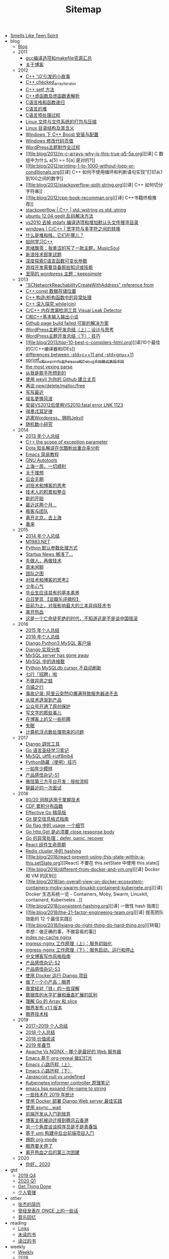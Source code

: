 #+TITLE: Sitemap

- [[file:index.org][Smells Like Teen Spirit]]
- blog
  - [[file:blog/index.org][Blog]]
  - 2011
    - [[file:blog/2011/gcc-compile-and-makefile-resource.org][gcc编译选项和makefile资源汇总]]
    - [[file:blog/2011/about-blog.org][关于博客]]
  - 2012
    - [[file:blog/2012/cpp-little-story-about-string-terminator.org][C++ '\0'引发的小故事]]
    - [[file:blog/2012/c-checked_array_iterator.org][C++ checked_array_iterator]]
    - [[file:blog/2012/cpp-setf.org][C++ setf 方法]]
    - [[file:blog/2012/cpp-vtable.org][C++虚函数及虚函数表解析]]
    - [[file:blog/2012/c-language-stack-and-recursion.org][C语言栈和函数递归]]
    - [[file:blog/2012/c-language-heap.org][C语言的堆]]
    - [[file:blog/2012/c-language-preprocess.org][C语言预处理过程]]
    - [[file:blog/2012/linux-file-and-file-tar-zip.org][Linux 文件与文件系统的打包与压缩]]
    - [[file:blog/2012/linux-context-meanning.org][Linux 目录结构及其含义]]
    - [[file:blog/2012/windows-boost-install-config.org][Windows 下 C++ Boost 安装与配置]]
    - [[file:blog/2012/windows-change-code-page-value.org][Windows 修改代码页值]]
    - [[file:blog/2012/create-wordpress-themes.org][WordPress主题制作全过程]]
    - [[file:blog/2012/in-c-arrays-why-is-this-true-a5-5a.org][[译] C 数组中为什么 a[5] == 5[a] 是对的?]]
    - [[file:blog/2012/printing-1-to-1000-without-loop-or-conditionals.org][[译] C++ 如何不使用循环和判断语句实现“打印从1到100之间的数字]]
    - [[file:blog/2012/stackoverflow-split-string.org][[译] C++ 如何切分字符串]]
    - [[file:blog/2012/cpp-book-recomman.org][[译] C++书籍终极推荐]]
    - [[file:blog/2012/stdwstring-vs-stdstring.org][stackoverflow | C++ | std::wstring vs std::string]]
    - [[file:blog/2012/ubuntu-12-04-gedit-charset-encoding.org][ubuntu 12.04 gedit 乱码解决方法]]
    - [[file:blog/2012/vs2010-delete-stdafx-and-add-header-file-search-directory.org][vs2010 去掉 stdafx 编译选项和增加默认头文件搜寻目录]]
    - [[file:blog/2012/windows-single-wide-char-conver.org][windows | C/C++ | 宽字符与多字符之间的转换]]
    - [[file:blog/2012/what-and-where-are-the-stack-and-heap.org][什么是堆和栈，它们在哪儿？]]
    - [[file:blog/2012/how-to-learn-cpp.org][如何学习C++]]
    - [[file:blog/2012/thinking-new-wp-theme-musicsoul.org][思绪飘零：我羞涩的写了一款主题，MusicSoul]]
    - [[file:blog/2012/sina-written-exam.org][新浪技术部笔试题]]
    - [[file:blog/2012/deep-explore-c-va-arg.org][深度探索C语言函数可变长参数]]
    - [[file:blog/2012/game-programming-knowledge-and-skills.org][游戏开发需要具备那些知识或技能]]
    - [[file:blog/2012/wordpress-theme-keepsimple.org][至简的 wordpress 主题：keepsimple]]
  - 2013
    - [[file:blog/2013/macscnetworkreachabilitycreatewithaddress-refernce-from.org]["SCNetworkReachabilityCreateWithAddress" reference from]]
    - [[file:blog/2013/cpp-const-member-store-location.org][C++ const 数据存储位置]]
    - [[file:blog/2013/exception-handle-in-constructor-destructor-.org][C++ 构造/析构函数中的异常处理]]
    - [[file:blog/2013/deep-into-while-cin.org][C++ 深入探究 while(cin)]]
    - [[file:blog/2013/visual-leak-detector.org][C/C++ 内存泄漏检测工具 Visual Leak Detector]]
    - [[file:blog/2013/talk-about-c-and-cpp-base-input-output.org][C和C++基本输入输出小谈]]
    - [[file:blog/2013/github-jekyll-page-build-failed.org][Github page build failed 可能的解决方案]]
    - [[file:blog/2013/wp-theme-design-and-thinking.org][WordPress主题开发总结（上）：设计与思考]]
    - [[file:blog/2013/wp-theme-skill.org][WordPress主题开发总结（下）：技巧]]
    - [[file:blog/2013/top-10-best-c-compilers-html.org][[译]10个最佳的C/C++编译器和IDEs]]
    - [[file:blog/2013/differences-between-std-cpp11-and-std-gnu11.org][differences between -std=c++11 and -std=gnu++11]]
    - [[file:blog/2013/sprintf_s-and-swprintf_s-differ-in-release-and-debu.org][sprintf_s和swprintf_s在Release和Debug不同模式表现不同]]
    - [[file:blog/2013/the-most-vexing-parse-in-cpp.org][the most vexing parse]]
    - [[file:blog/2013/from-i-am-singer.org][从我是歌手所想到的]]
    - [[file:blog/2013/build-your-github-project-pages.org][使用 jekyll 为你的 Github 建立主页]]
    - [[file:blog/2013/analyse-new-delete-malloc-free.org][再谈 new/delete/malloc/free]]
    - [[file:blog/2013/about-recently-life.org][写写最近]]
    - [[file:blog/2013/about-domain-name-change.org][域名更换风波]]
    - [[file:blog/2013/link-fatal-errorlink1123-after-install-vs2012-use-vs2010.org][安装VS2012后使用VS2010:fatal error LNK 1123]]
    - [[file:blog/2013/low-of-demeter.org][得墨忒耳定律]]
    - [[file:blog/2013/from-wordpress-to-jeckyll.org][逃离Wordpress，拥抱Jekyll]]
    - [[file:blog/2013/rand-number-study.org][随机数小研究]]
  - 2014
    - [[file:blog/2014/2013-personal-review.org][2013 年个人总结]]
    - [[file:blog/2014/cpp-the-scrope-of-exception-param.org][C++ the scope of exception parameter]]
    - [[file:blog/2014/dota-commentator-youku-followers-rel-analyse.org][Dota 知名解说在优酷粉丝重合率分析]]
    - [[file:blog/2014/emacs-simple-tutorial.org][Emacs 简易教程]]
    - [[file:blog/2014/GNU-autotools.org][GNU Autotools]]
    - [[file:blog/2014/a-week-in-shanghai.org][上海一周，一切顺利]]
    - [[file:blog/2014/about-dream.org][关于理想]]
    - [[file:blog/2014/continent.org][后会无期]]
    - [[file:blog/2014/thinking-tech-and-blog.org][对技术和博客的思考]]
    - [[file:blog/2014/tech-person-accu-and-intergrate.org][技术人的积累和整合]]
    - [[file:blog/2014/new-start.org][新的开始]]
    - [[file:blog/2014/recently-two-month.org][最近这两个月...]]
    - [[file:blog/2014/team-geek.org][极客与团队]]
    - [[file:blog/2014/leave-beijing.org][离开北京，去上海]]
    - [[file:blog/2014/let-us-rework.org][重来]]
  - 2015
    - [[file:blog/2015/2014-personal-review.org][2014 年个人总结]]
    - [[file:blog/2015/m1983-net.org][M1983.NET]]
    - [[file:blog/2015/python-default-param-value.org][Python 默认参数处理方式]]
    - [[file:blog/2015/startup-aground.org][Startup News 搁浅了...]]
    - [[file:blog/2015/be-a-good-man-first-then-be-a-programmer.org][先做人，再做技术]]
    - [[file:blog/2015/weekend-chat.org][周末闲聊]]
    - [[file:blog/2015/the-problem-of-team.org][团队之困]]
    - [[file:blog/2015/thinking-tech-and-blog2.org][对技术和博客的思考2]]
    - [[file:blog/2015/Smells-Like-Teen-Spirit.org][少年心气]]
    - [[file:blog/2015/graduate-student-should-have-professional-skills.org][毕业生应该具有的基本素养]]
    - [[file:blog/2015/bai-ri-meng-lan.org][白日梦蓝 【豆瓣乐评摘抄】]]
    - [[file:blog/2015/important-books-for-me.org][目前为止，对我影响最大的三本非纯技术书]]
    - [[file:blog/2015/quit-hot.org][离开热血]]
    - [[file:blog/2015/talk-china-rock.org][这是一个亡命徒死绝的时代，不知道这是不是谈中国摇滚]]
  - 2016
    - [[file:blog/2016/2015-personal-review.org][2015 年个人总结]]
    - [[file:blog/2016/2016-personal-review.org][2016 年个人总结]]
    - [[file:blog/2016/django-python3-mysql.org][Django Python3 MySQL 客户端]]
    - [[file:blog/2016/django-multi-db.org][Django 实现分库]]
    - [[file:blog/2016/mysql-server-has-gone-away.org][MySQL server has gone away]]
    - [[file:blog/2016/mysql-connections.org][MySQL 中的连接数]]
    - [[file:blog/2016/python-mysqldb-cursor-not-auto-refrush.org][Python MySQLdb cursor 不自动刷新]]
    - [[file:blog/2016/qixing-jobs.org][七行「招聘」啦]]
    - [[file:blog/2016/buzuojingdizhiwa.org][不做井底之蛙]]
    - [[file:blog/2016/wuzhen.org][乌镇之行]]
    - [[file:blog/2016/accident-aliyun-io-full.org][事故记录: 阿里云突然IO爆满导致服务器进不去]]
    - [[file:blog/2016/from-tech-to-product.org][从技术逐渐到产品]]
    - [[file:blog/2016/wechat-ggh-copyright.org][公众号开通了原创保护]]
    - [[file:blog/2016/about-writing.org][写文字的那些事儿]]
    - [[file:blog/2016/blog-up-and-down.org][在博客上的又一些折腾]]
    - [[file:blog/2016/shimian.org][失眠]]
    - [[file:blog/2016/computer-float-operation-and-pl.org][计算机浮点数处理带来的问题]]
  - 2017
    - [[file:blog/2017/django-profile-tools.org][Django 调优工具]]
    - [[file:blog/2017/gopl-notes.org][Go 语言圣经学习笔记]]
    - [[file:blog/2017/mysql-utf8-to-utf8mb4.org][MySQL utf8->utf8mb4]]
    - [[file:blog/2017/python-hidden-features.org][Python隐藏（使用）技巧]]
    - [[file:blog/2017/forever-youthful.org][一如年少模样]]
    - [[file:blog/2017/thinking-product.org][产品感悟杂记-S1]]
    - [[file:blog/2017/wechat-open-grant.org][微信第三方平台开发：授权流程]]
    - [[file:blog/2017/recruit.org][聊最近的一次面试]]
  - 2018
    - [[file:blog/2018/the-80-20-principle-of-technique.org][80/20 同样适用于掌握技术]]
    - [[file:blog/2018/cdf.org][CDF 累积分布函数]]
    - [[file:blog/2018/effective-go-notes.org][Effective Go 精简版]]
    - [[file:blog/2018/git-commit-message-style-guide.org][Git 提交信息格式指南]]
    - [[file:blog/2018/go-flag-usage.org][Go flag 中的 usage 一个细节]]
    - [[file:blog/2018/go-http-get-close-body.org][Go http.Get 是必须要 close response body]]
    - [[file:blog/2018/go-defer-panic-reover.org][Go 的异常处理：defer, panic, recover]]
    - [[file:blog/2018/react-lifecycle.org][React 组件生命周期]]
    - [[file:blog/2018/redis-cluster-hash.org][Redis cluster 中的 hashing]]
    - [[file:blog/2018/react-prevent-using-this-state-within-a-this.setState.org][[React] 不要在 this.setState 中使用 this.state]]
    - [[file:blog/2018/different-from-docker-and-vm.org][[译] Docker 和 VM 的区别]]
    - [[file:blog/2018/an-overall-view-on-docker-ecosystem-containers-moby-swarm-linuxkit-containerd-kubernete.org][[译] Docker 生态系统一览 - Containers, Moby, Swarm, Linuxkit, containerd, Kubernetes ..]]
    - [[file:blog/2018/consistent-hashing.org][[译] 一致性 hash 指南]]
    - [[file:blog/2018/the-21-factor-engineeing-team.org][[译] 提高团队效能的 12 个最佳实践]]
    - [[file:blog/2018/lixiang-do-right-thing-do-hard-thing.org][[转载] 李想：做正确的事，不做容易的事]]
    - [[file:blog/2018/nginx-no-cache-index.org][index no-cache nginx]]
    - [[file:blog/2018/ingress-nginx-code-analysis-1.org][ingress-nginx 工作原理（上）：服务初始化]]
    - [[file:blog/2018/ingress-nginx-code-analysis-2.org][ingress-nginx 工作原理（下）：服务启动、运行和停止]]
    - [[file:blog/2018/blog-style-guide.org][中文博客写作风格指南]]
    - [[file:blog/2018/thinking-product-2.org][产品感悟杂记-S2]]
    - [[file:blog/2018/thinking-product-3.org][产品感悟杂记-S3]]
    - [[file:blog/2018/docker-run-django-project.org][使用 Docker 运行 Django 项目]]
    - [[file:blog/2018/yanjie.org][做了一个小产品：眼界]]
    - [[file:blog/2018/money-misunderstood.org][我曾经对「钱」的一些误解]]
    - [[file:blog/2018/difference-between-scaling-horizontally-and-vertically-for-databases.org][数据库的水平扩展和垂直扩展的区别]]
    - [[file:blog/2018/understand-go-array-and-slice.org][理解 Go 的 Array 和 slice]]
    - [[file:blog/2018/yanjie-upgrade-1-1.org][眼界发布 v1.1 版本]]
    - [[file:blog/2018/yanjie-tech-stack.org][眼界技术栈]]
  - 2019
    - [[file:blog/2019/2017-2019-personal-review.org][2017~2019 个人总结]]
    - [[file:blog/2019/2018-personal-review.org][2018 个人总结]]
    - [[file:blog/2019/2018-reading.org][2018 价值阅读]]
    - [[file:blog/2019/2019-chun-jie.org][2019 年春节]]
    - [[file:blog/2019/apache-vs-nginx.org][Apache Vs NGINX – 哪个是最好的 Web 服务器]]
    - [[file:blog/2019/emacs-slide.org][Emacs 基于 org-reveal 做幻灯片]]
    - [[file:blog/2019/emacs-is-fun-1.org][Emacs 心路历程（上）]]
    - [[file:blog/2019/emacs-is-fun-2.org][Emacs 心路历程（下）]]
    - [[file:blog/2019/javascript-null-vs-undefined.org][Javascript null vs undefined]]
    - [[file:blog/2019/informer-controller-note.org][Kubernetes informer controller 原理笔记]]
    - [[file:blog/2019/emacs-lisp-expand-file-name-to-string.org][emacs lisp expand-file-name to string]]
    - [[file:blog/2019/tech-in-2019.org][一些技术在 2019 年统计]]
    - [[file:blog/2019/best-practices-for-docker-deploy-django.org][使用 Docker 部署 Django Web server 最佳实践]]
    - [[file:blog/2019/use-async-wait.org][使用 async...wait]]
    - [[file:blog/2019/intro-frontend-dev.org][前端开发从入门到放弃]]
    - [[file:blog/2019/blog-migrate-to-hk.org][博客主机被迫迁移到腾讯云香港]]
    - [[file:blog/2019/the-programmer-future.org][另一个角度谈谈程序员是不是青春饭]]
    - [[file:blog/2019/intro-to-umi.org][基于 umi 构建中后台前端项目入门]]
    - [[file:blog/2019/build-site-with-org-mode.org][拥抱 org-mode]]
    - [[file:blog/2019/close-yanjie.org][眼界要关停了]]
    - [[file:blog/2019/rexue-tb.org][离开热血之后的第三次团建]]
  - 2020
    - [[file:blog/2020/hello-2020.org][你好，2020]]
- gtd
  - [[file:gtd/2019-Q4.org][2019 Q4]]
  - [[file:gtd/2020-Q1.org][2020 Q1]]
  - [[file:gtd/index.org][Get Thing Done]]
  - [[file:gtd/personal-management.org][个人管理]]
- other
  - [[file:other/resume.org][张杰的简历]]
  - [[file:other/once.org][曾经发表在 ONCE 上的一些话]]
  - [[file:other/duomi.org][音乐回忆]]
- reading
  - [[file:reading/links.org][Links]]
  - [[file:reading/unread-books.org][未读的书]]
  - [[file:reading/read-books.org][读过的书]]
- weekly
  - [[file:weekly/index.org][Weekly]]
  - 2018
    - [[file:weekly/2018/11-12.org][2018-11, 2018-12]]
  - 2019
    - [[file:weekly/2019/01.org][2019-01]]
    - [[file:weekly/2019/02.org][2019-02]]
    - [[file:weekly/2019/03.org][2019-03]]
    - [[file:weekly/2019/04.org][2019-04]]
    - [[file:weekly/2019/05.org][2019-05]]
    - [[file:weekly/2019/06.org][2019-06]]
    - [[file:weekly/2019/07.org][2019-07]]
    - [[file:weekly/2019/08.org][2019-08]]
    - [[file:weekly/2019/09.org][2019-09]]
    - [[file:weekly/2019/10-12.org][2019-10 ~ 2019-12]]
  - 2020
    - [[file:weekly/2020/Q1.org][2020 Q1]]
- wiki
  - [[file:wiki/index.org][wiki]]
  - data-structure-and-algorithm
    - [[file:wiki/data-structure-and-algorithm/hash.org][hash]]
  - database
    - [[file:wiki/database/mongodb.org][MongoDB]]
    - [[file:wiki/database/mysql.org][MySQL]]
    - [[file:wiki/database/redis.org][Redis]]
  - desktop
    - [[file:wiki/desktop/ubuntu.org][Ubuntu]]
  - devops
    - [[file:wiki/devops/log.org][DevOps - 日志收集]]
    - [[file:wiki/devops/docker-tutorial.org][Docker 学习笔记]]
    - [[file:wiki/devops/docker-tutorial2.org][Docker 官方文档 翻译]]
    - [[file:wiki/devops/docker-resource.org][Docker 资源]]
    - [[file:wiki/devops/dockerfile-best-practice.org][Dockerfile 最佳实践]]
    - [[file:wiki/devops/grafana.org][Grafana]]
    - [[file:wiki/devops/k8s-ingress.org][K8s Ingress]]
    - [[file:wiki/devops/k8s-practice.org][K8s 实践]]
    - [[file:wiki/devops/k8s-resource.org][K8s 资源]]
    - [[file:wiki/devops/k8s-deployment-strategies.org][K8s 部署策略]]
    - [[file:wiki/devops/kubernetes-overview-api.org][Kubernetes API]]
    - [[file:wiki/devops/kubernetes-architecture-master-node-communication.org][Kubernetes Master-Node 通信]]
    - [[file:wiki/devops/kubernetes-containers-container-environment-variables.org][Kubernetes 容器环境变量]]
    - [[file:wiki/devops/kubernetes-containers-container-lifecycle-hooks.org][Kubernetes 容器生命周期 Hooks]]
    - [[file:wiki/devops/kubernetes-containers-runtime-class.org][Kubernetes 容器运行时类（Runtime Class）]]
    - [[file:wiki/devops/kubernetes-overview-objects.org][Kubernetes 对象]]
    - [[file:wiki/devops/kubernetes-workloads-pods.org][Kubernetes 工作负载 - Pod]]
    - [[file:wiki/devops/kubernetes-architecture-controller.org][Kubernetes 控制器]]
    - [[file:wiki/devops/kubernetes-components.org][Kubernetes 组件]]
    - [[file:wiki/devops/kubernetes-architechture-nodes.org][Kubernetes 节点]]
    - [[file:wiki/devops/kubernetes-containers-images.org][Kubernetes 镜像]]
    - [[file:wiki/devops/ps1.org][PS1]]
    - [[file:wiki/devops/prometheus.org][Prometheus]]
    - [[file:wiki/devops/ssh.org][SSH]]
    - [[file:wiki/devops/awk.org][awk]]
    - [[file:wiki/devops/cron.org][crontab]]
    - [[file:wiki/devops/find.org][find]]
    - [[file:wiki/devops/nginx.org][nginx]]
    - [[file:wiki/devops/rsync.org][rsync]]
    - [[file:wiki/devops/sed.org][sed]]
    - [[file:wiki/devops/systemd.org][systemd]]
    - [[file:wiki/devops/journalctl.org][systemd]]
    - [[file:wiki/devops/tar.org][tar]]
    - [[file:wiki/devops/tmux.org][tmux]]
    - [[file:wiki/devops/monitor-based-on-prometheus.org][基于 Prometheus 监控告警]]
    - [[file:wiki/devops/ops-faq.org][运维 FAQ]]
    - [[file:wiki/devops/process-mgr.org][进程管理]]
  - growing
    - [[file:wiki/growing/think-back.org][一日三省]]
    - [[file:wiki/growing/mgr.org][个人管理]]
    - [[file:wiki/growing/online-course.org][在线课程]]
    - [[file:wiki/growing/programmer.org][技术人]]
  - os
    - [[file:wiki/os/epoll.org][I/O 多路复用]]
    - [[file:wiki/os/other.org][其他]]
    - [[file:wiki/os/difference-between-multicore-and-multiprocessor.org][多核和多处理器的区别]]
- youth
  - [[file:youth/in-hefei-s1.org][在合肥-S1]]
  - [[file:youth/in-hefei-10.org][在合肥-S10: 年后]]
  - [[file:youth/in-hefei-11.org][在合肥-S11: 聊聊]]
  - [[file:youth/in-hefei-12.org][在合肥-S12：意义在哪里？]]
  - [[file:youth/in-hefei-13.org][在合肥-S13：七月、八月、九月]]
  - [[file:youth/in-hefei-S14.org][在合肥-S14：两年]]
  - [[file:youth/in-hefei-s15.org][在合肥-S15：再见七行]]
  - [[file:youth/in-hefei-s2.org][在合肥-S2]]
  - [[file:youth/in-hefei-s3.org][在合肥-S3]]
  - [[file:youth/in-hefei-s4.org][在合肥-S4]]
  - [[file:youth/in-hefei-s5.org][在合肥-S5]]
  - [[file:youth/in-hefei-s6.org][在合肥-S6]]
  - [[file:youth/in-hefei-s7.org][在合肥-S7: 这一年多(上篇)]]
  - [[file:youth/in-hefei-s8.org][在合肥-S8: 这一年多(下篇)]]
  - [[file:youth/in-hefei-s9.org][在合肥-S9: 生活]]
  - [[file:youth/in-hefei-s0.org][在合肥-序]]
  - [[file:youth/in-hangzhou-s0.org][在杭州-序]]
  - [[file:youth/in-xinong-s10.org][在西农-S10：摇滚(2)]]
  - [[file:youth/in-xinong-s11.org][在西农-S11：摇滚(3)]]
  - [[file:youth/in-xinong-s12.org][在西农-S12：陈东坡]]
  - [[file:youth/in-xinong-s13.org][在西农-S13：WXYZ]]
  - [[file:youth/in-xinong-s14.org][在西农-S14: freespace]]
  - [[file:youth/in-xinong-s15.org][在西农-S14: 找工作]]
  - [[file:youth/in-xinong-s16.org][在西农-S16: 毕业碎语]]
  - [[file:youth/in-xinong-s1.org][在西农-S1: 第一个选择]]
  - [[file:youth/in-xinong-s2.org][在西农-S2：宿舍]]
  - [[file:youth/in-xinong-s3.org][在西农-S3：迷茫的大一]]
  - [[file:youth/in-xinong-s4.org][在西农-S4: 胖子的音乐]]
  - [[file:youth/in-xinong-s5.org][在西农-S5: 技术入门]]
  - [[file:youth/in-xinong-s6.org][在西农-S6: 技术、论坛、博客、社交(上)]]
  - [[file:youth/in-xinong-s7.org][在西农-S7: 技术、论坛、博客、社交(中)]]
  - [[file:youth/in-xinong-s8.org][在西农-S8 技术、论坛、博客、社交(下)]]
  - [[file:youth/in-xinong-s9.org][在西农-S9：摇滚（1）]]
  - [[file:youth/index.org][绝版青春]]
  - [[file:youth/ultimate-youth-start.org][绝版青春-序]]